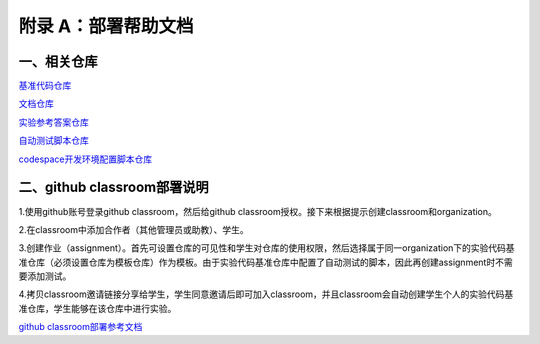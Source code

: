 附录 A：部署帮助文档
========================================

一、相关仓库
-------

`基准代码仓库 <https://github.com/uCore-RV-64/uCore-RV-64-base>`_


`文档仓库 <https://github.com/uCore-RV-64/uCore-RV-64-doc>`_


`实验参考答案仓库 <https://github.com/uCore-RV-64/uCore-RV-64-answer>`_


`自动测试脚本仓库 <https://github.com/uCore-RV-64/uCore-RV-64-test>`_


`codespace开发环境配置脚本仓库 <https://github.com/uCore-RV-64/uCore-RV-64-conf>`_

二、github classroom部署说明
-----------------------

1.使用github账号登录github classroom，然后给github classroom授权。接下来根据提示创建classroom和organization。

.. image:: ../resources/classroom_deployment1.png

.. image:: ../resources/classroom_deployment2.png

.. image:: ../resources/classroom_deployment3.png

.. image:: ../resources/classroom_deployment4.png

2.在classroom中添加合作者（其他管理员或助教）、学生。

.. image:: ../resources/classroom_deployment5.png

.. image:: ../resources/classroom_deployment6.png

3.创建作业（assignment）。首先可设置仓库的可见性和学生对仓库的使用权限，然后选择属于同一organization下的实验代码基准仓库（必须设置仓库为模板仓库）作为模板。由于实验代码基准仓库中配置了自动测试的脚本，因此再创建assignment时不需要添加测试。

.. image:: ../resources/classroom_deployment7.png

.. image:: ../resources/classroom_deployment8.png

.. image:: ../resources/classroom_deployment9.png

.. image:: ../resources/classroom_deployment10.png

4.拷贝classroom邀请链接分享给学生，学生同意邀请后即可加入classroom，并且classroom会自动创建学生个人的实验代码基准仓库，学生能够在该仓库中进行实验。

.. image:: ../resources/classroom_deployment11.png


`github classroom部署参考文档 <https://github.com/SeayXu/>`_

